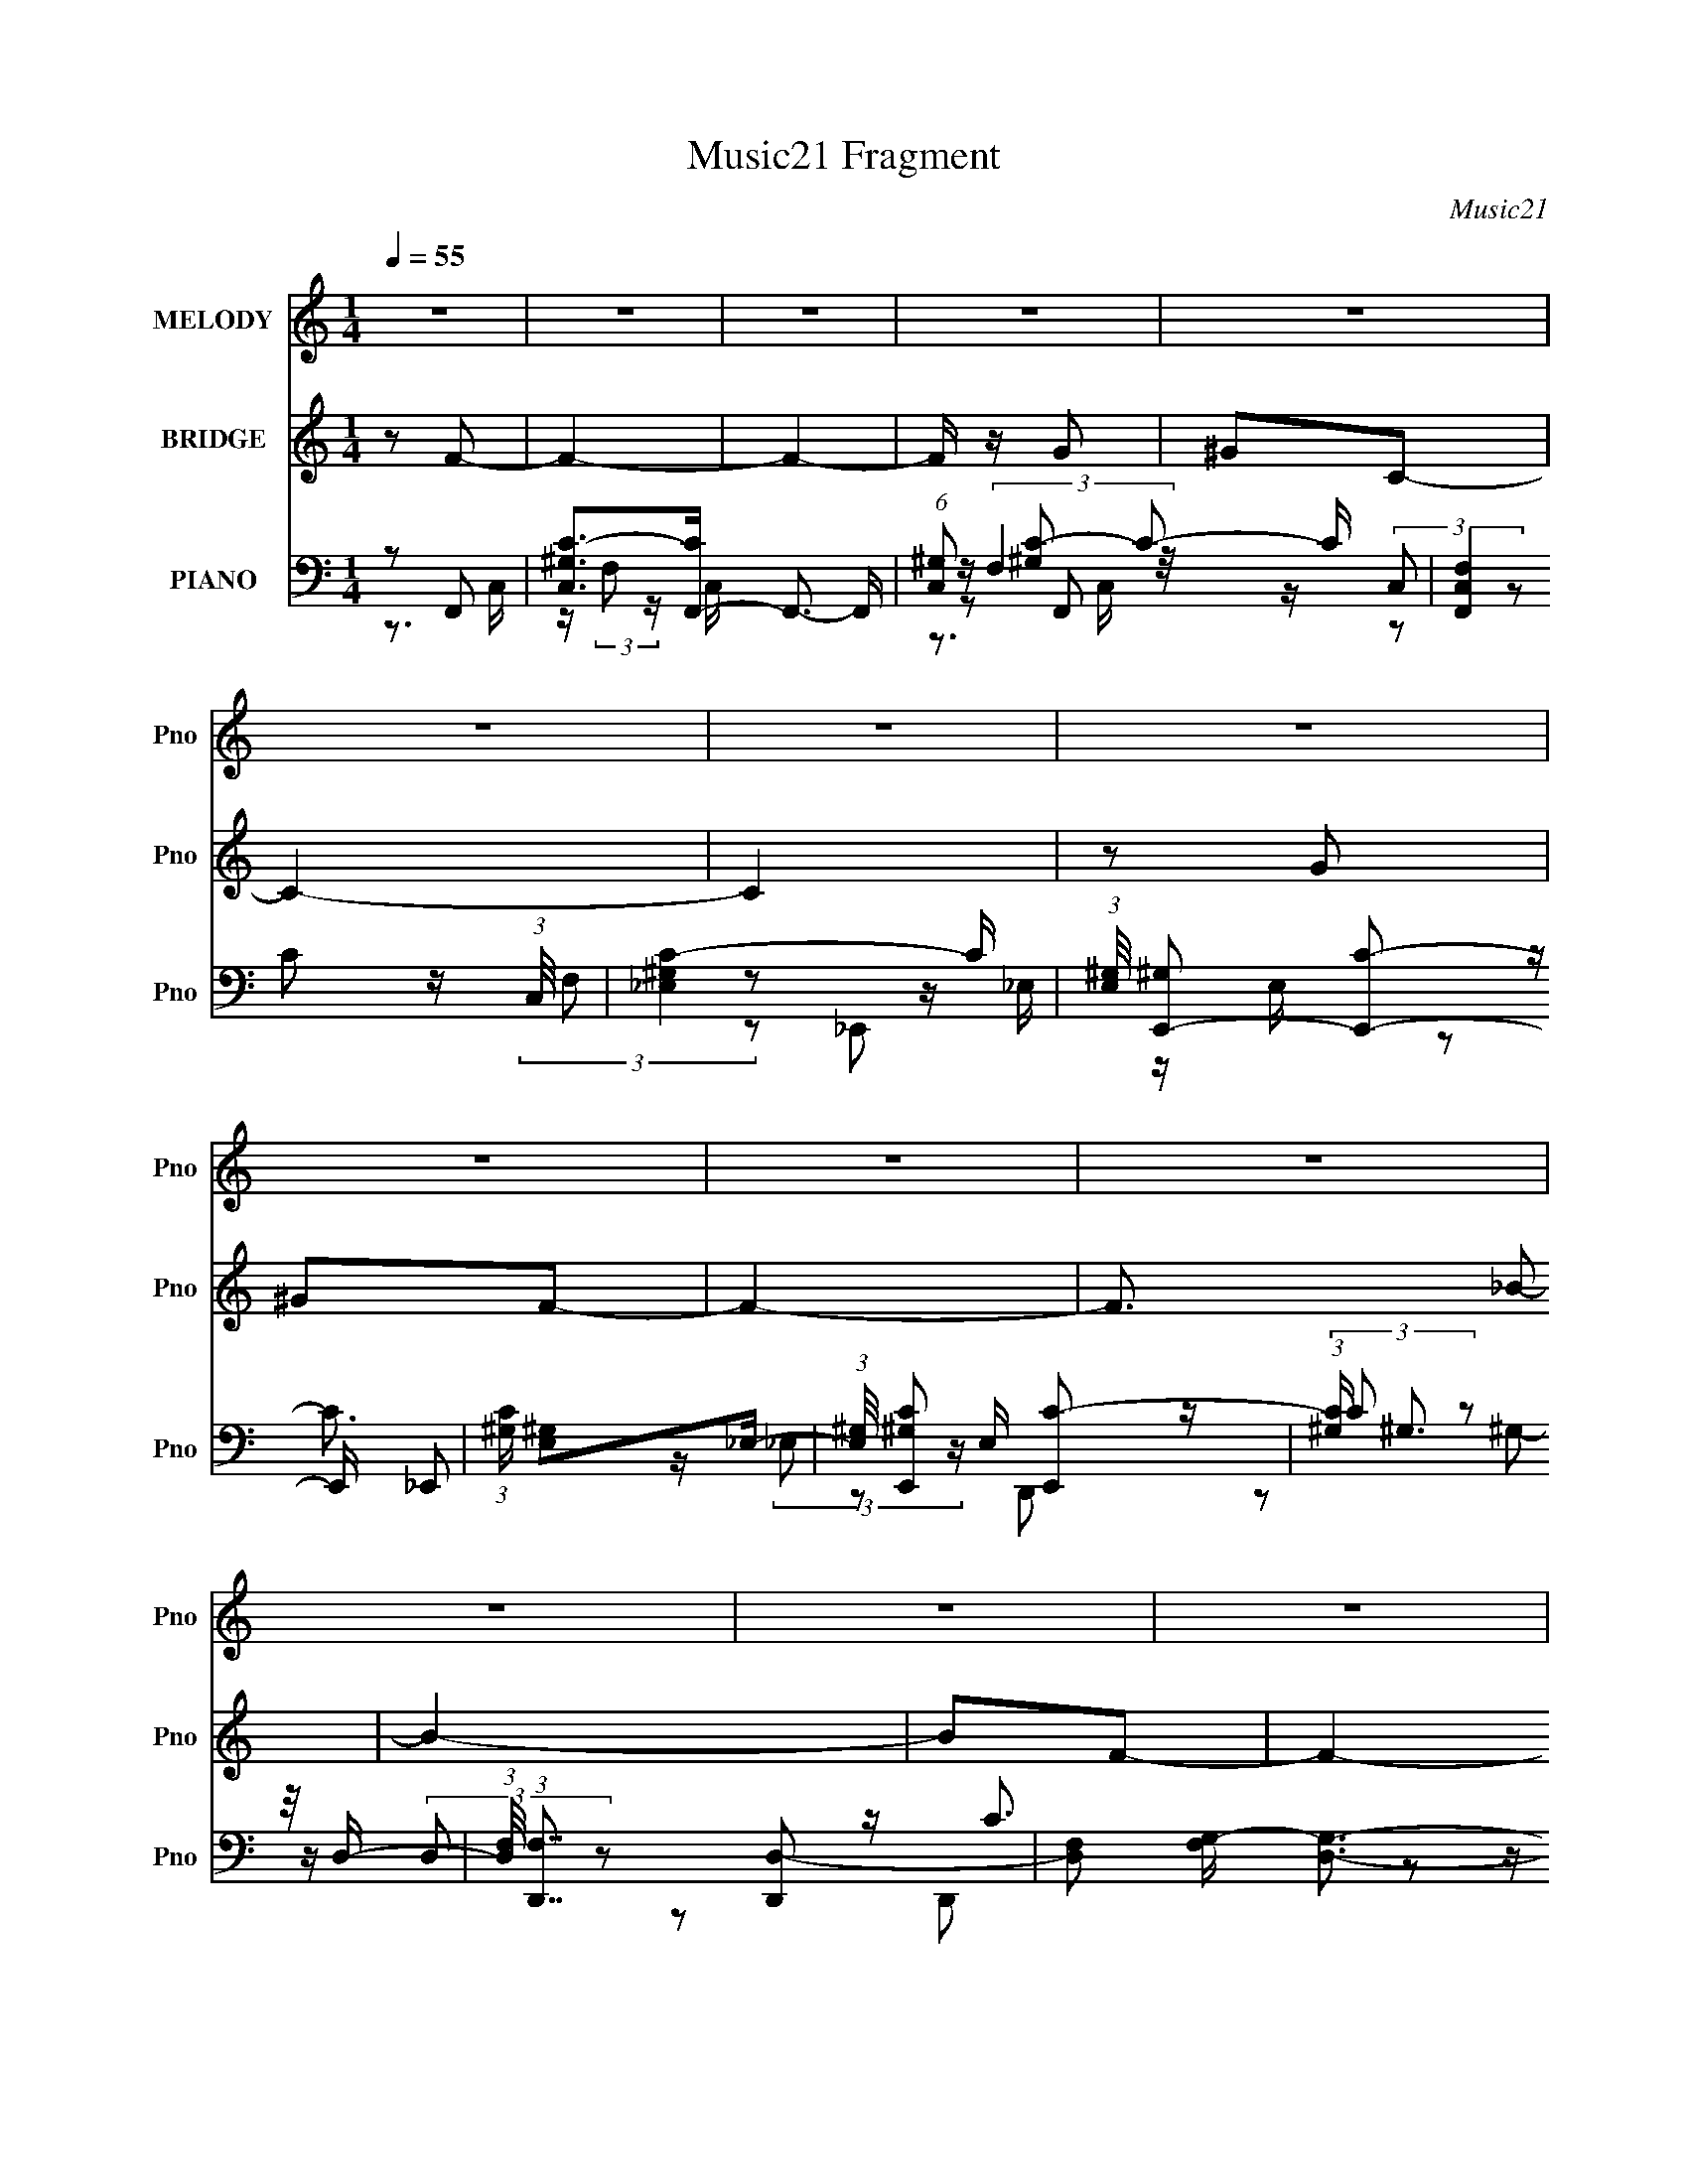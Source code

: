X:1
T:Music21 Fragment
C:Music21
%%score 1 ( 2 3 4 ) ( 5 6 7 8 )
L:1/8
Q:1/4=55
M:1/4
I:linebreak $
K:none
V:1 treble nm="MELODY" snm="Pno"
L:1/16
V:2 treble nm="BRIDGE" snm="Pno"
V:3 treble 
L:1/4
V:4 treble 
L:1/4
V:5 bass nm="PIANO" snm="Pno"
V:6 bass 
L:1/16
V:7 bass 
V:8 bass 
L:1/4
V:1
 z4 | z4 | z4 | z4 | z4 | z4 | z4 | z4 | z4 | z4 | z4 | z4 | z4 | z4 | z4 | z4 | z2 ^G2 | z CC^G | %18
 z CD z | DC_B,2- | B, z C z | ^G, z G, z | ^G,_B,C2 | z _B,C2 | z2 ^CC | z C^C z | F z C z | %27
 _B,^G,C2 | z2 C2 | z CC z | ^G, z =G,^G, | ^C2=C2- | C z ^G2 | z FF^G | z F^G2 | z CG2 | z2 G z | %37
 GF^G z | GF_E2 | _E_B,C2- | C z _B,^C | z _B,C^C | z ^C=C^G- | G2<F2 | z F_B2 | z ^GG_B | %46
 z ^G_B z | G2<_B2 | z2 ^GG | ^G=G^G2 | z G z c | c_Bc2 | z2 FF | FG^G2 | F z EF | GEC2- | %56
 _B, (3:2:1C C ^C =C | _B, C ^C2 c | z _B z c- | G (3:2:1c/ ^G3- | G z _BB | _B B (3:2:1B2 F- | %62
 Fc2G | G2<c2 | z2 ^GG | ^G=G^G2 | z G z c | c_Bc2 | z2 FF | FG^G2 | F z EF | GEC2 | _B,C^C=C | %73
 _B, C ^C2 c | z _B z c- | G (3:2:1c/ ^G3- | G z F^G | _BcGB | z ^G z =G | F4- | F2 z2 | z4 | z4 | %83
 z4 | z4 | z4 | z4 | z4 | z4 | z4 | z4 | z4 | z4 | z4 | z4 | z4 | z4 | z4 | z2 ^GG | ^G=G^G2 | %100
 z G z c | c_Bc2 | z2 FF | FG^G2 | F z EF | GEC2- | _B, (3:2:1C C ^C =C | _B, C ^C2 c | z _B z c- | %109
 G (3:2:1c/ ^G3- | G z _BB | _B B (3:2:1B2 F- | Fc2G | G2<c2 | z2 ^GG | ^G=G^G2 | z G z c | c_Bc2 | %118
 z2 FF | FG^G2 | F z EF | GEC2 | _B,C^C=C | _B, C ^C2 c | z _B z c- | G (3:2:1c/ ^G3- | G z _BF | %127
 _Bc z G- | G ^G (3:2:1=G2 F- | F3 z | _B, (3:2:1C2 ^C =C | _B, (3:2:2C2 ^C2 c | z _B2c | ^G2<F2 | %134
 z2 _BF | _Bc z G- | G z ^G=G- | F4- (3:2:1G/ | (3:2:2F4 z2 |[Q:1/4=55] z4 | z4 |[Q:1/4=54] z4 | %142
 z4 | z4 | z4 |[Q:1/4=54] z4 | z4 | z4 | z4 |[Q:1/4=53] z4 |] %150
V:2
 z F- | F2- | F2- | F/ z/ G | ^GC- | C2- | C2 | z G | ^GF- | F2- | F3/2 _B- | B2- | BF- | F2- | %14
 F/ z/ G- | G2- | G z | z2 | z2 | z2 | z2 | z2 | z2 | z2 | z2 | z2 | z2 | z2 | z2 | z2 | z2 | z2 | %32
 z F- | F2- | F^G- | G2- | G/ z/ G- | G2- | G/ z/ c- | c2- | c/ z/ ^c- | c2- | c/ c _B/ c- | cF- | %44
 F_B- | B^G- | GG- | GF/G/- | ^G/ (3G/4 _B z | c z | z2 | z2 | z2 | z2 | z2 | z2 | z2 | z2 | z2 | %59
 z2 | z2 | z2 | z2 | z (3:2:2^G z/ | ^G/ (3:2:1G/4 _B/ c- | c2 | z2 | z c- | g c/ f- | f3/2 z/ | %70
 z2 | z2 | z2 | z2 | z ^G | GF- | F3/2 z/ | z2 | z2 | z2 | z2 | z2 | G^G- | ^g/ G2- =g/ ^g | %84
 [Gc']c- | g/ c2- f/ g | [cc'] _B- | B2- f2 | B ^G- | (3:2:1[GF]/ F/6(3:2:2E z/ G/ | [c^G] G/=G/ | %91
 [f^GG]3 | [c_b](3:2:2G z/ | [c'GG]3/2 G/ | c g f- | f2- | f z | fg | cf- | f2 | z g- | g2- | %102
 g/ z/ f- | f2- | f z | z2 | z2 | z2 | z3/2 [c'g]/ | z/ [^g=g]/f- | f/ z3/2 | z2 | z2 | z3/2 G/ | %114
 ^G/_B/c- | c2 | z2 | z2 | z2 | z2 | z2 | z2 | z2 | z2 | z3/2 c'/ | g/[^g=g]/f- | f z | z2 | z2 | %129
 z2 | z2 | z2 | z2 | z2 | z2 | z2 | z2 | z f | g^g- |[Q:1/4=55] g/(3:2:2g z | g/gc'/- | %141
[Q:1/4=54] c'/_b/c'- | c'/ z/ f/e/ | (3:2:2f z/ ^g | g/f/(3:2:2e z/ |[Q:1/4=54] g/e/c- | %146
 _B/ c/ (3:2:2c z/ c/ | _B/(3:2:2c z/ c'/ | z/ _bc'/- |[Q:1/4=53] g/ c'/ ^g3/2- | %150
[Q:1/4=51] g (3:2:1c'2 | z/ [_b^g]/=g- | g2- | g2- | g2- | g z |] %156
V:3
 x | x | x | x | x | x | x | x | x | x | x5/4 | x | x | x | x | x | x | x | x | x | x | x | x | x | %24
 x | x | x | x | x | x | x | x | x | x | x | x | x | x | x | x | x | x | x3/2 | x | x | x | x | x | %48
 z/ c/- x/12 | x | x | x | x | x | x | x | x | x | x | x | x | x | x | z3/4 G/4- | x13/12 | x | x | %67
 x | x5/4 | x | x | x | x | x | x | x | x | x | x | x | x | x | z/ ^g/4=g/4 | x2 | z/ g/4f/4 | x2 | %86
 z/ f/- | x2 | z/ _B/4 z/4 | z/ F/ | z/4 (3:2:2_B/ z/ | z/4 G/4 z/ x/ | z/ c'/- | z/4 F/4g/- | %94
 x3/2 | x | x | x | x | x | x | x | x | x | x | x | x | x | x | x | x | x | x | x | x | x | x | x | %118
 x | x | x | x | x | x | x | x | x | x | x | x | x | x | x | x | x | x | x | x | x | z/ ^g/- | x | %141
 x | x | z/4 g/4 z/ | z3/4 f/4 | x | z/ ^c/4 z/4 x/4 | z/ ^c/ | x | x5/4 | x7/6 | x | x | x | x | %155
 x |] %156
V:4
 x | x | x | x | x | x | x | x | x | x | x5/4 | x | x | x | x | x | x | x | x | x | x | x | x | x | %24
 x | x | x | x | x | x | x | x | x | x | x | x | x | x | x | x | x | x | x3/2 | x | x | x | x | x | %48
 x13/12 | x | x | x | x | x | x | x | x | x | x | x | x | x | x | x | x13/12 | x | x | x | x5/4 | %69
 x | x | x | x | x | x | x | x | x | x | x | x | x | x | x2 | x | x2 | x | x2 | x | z/ c/- | %90
 z/ f/- | x3/2 | z3/4 F/4 | x | x3/2 | x | x | x | x | x | x | x | x | x | x | x | x | x | x | x | %110
 x | x | x | x | x | x | x | x | x | x | x | x | x | x | x | x | x | x | x | x | x | x | x | x | %134
 x | x | x | x | x | x | x | x | x | x | x | x | x5/4 | x | x | x5/4 | x7/6 | x | x | x | x | x |] %156
V:5
 z F,,- | [C,^G,C-]>[CF,,]- F,,3/2- F,,/ | (6:5:1[C,^G,] [^G,C-]7/6 C5/6- C/ | %3
 [F,,F,C,]2 (3:2:1C,/4 | [C-^G,_E,-]2 C/ | (3:2:1[E,^G,]/4 [^G,E,,-]5/6 [E,,C]7/6- E,,/ | %6
 (3:2:1[C^G,]/ [^G,E,]7/6_E,/- | (3:2:1[E,^G,]/4 [^G,CE,,]5/6 [E,,C-]5/3 | %8
 (3:2:1[C^G,]/ (3:2:2^G,3/2 z/4 D,/- | (3:2:1[D,F,]/4 (3:2:1[F,D,,]7/4 [D,,D,-]11/6 | %10
 [D,F,] [F,G,-]/ [G,D,]3/2- G,/ | (3:2:1[D,F,]/4 [F,D,,]11/6 | %12
 (3:2:1[D,^G,]/4 [^G,C]5/6 [C_B,,-]/6_B,,5/6- | [B,,_B,B,]2 F,2 | (3:2:1[F^C]/ ^C2/3C,,- | %15
 [G,,C,C-]3 C,,2- C,,/ | [CG,] [C,F,,-] | (6:5:1[F,,C,]2 C,/3 | ^G, C _B,,- | [B,,F,]2 | %20
 D F3/2 ^C,- | [C,^G,]3/2 x/ | [FG^C]3/2 x/ | (6:5:1[C,G,G,]2 G,/3 | E G _B,,- | [B,,F,]3/2 z/ | %26
 _B, F F,, | C3/2 z/ | [E,,F,]^C,,- | [C,,^C,-]3 | [C,^G,] [CC,,-] | (6:5:1[C,,G,,]2 G,,/3 | %32
 E, (3:2:1C,/ [G,C] F,,- | (12:7:1[F,,C,]4 | ^G, C ^C,,- | (6:5:1[C,,^G,,]2 ^G,,/3 | %36
 (3:2:1[C,F,]/ (3:2:1[F,G,]3/2 G,/ x/6 | (6:5:1[E,,_B,,]2 _B,,/3 | G, (3:2:1E,/ B, ^G,,- | %39
 [G,,_E,]2 | [EC]_B,,- | [B,,_B,]3/2 F, | _B, C F [F,,F,^G,C] | _E,,[D,,D,]- | %44
 [D,,D,] [F,G,] _B,,- | F, B,,2 [_B,^C]- | F, [B,C] C,,- | (6:5:1[C,,G,,]2 G,,/3 | %48
 (3:2:1[C,G,E,]/ E,2/3F,,- | (6:5:1[F,,F,C]2 [CC,]/3 C,7/6 | [GF]_E,,- | [E,,_E,E,]2 B,,2 | %52
 [E_B,]^C,,- | [C,,^C,^C-]2 G,,2 | [C^G,]C,,- | (6:5:1[C,,C,C,]2 [C,G,,]/3 G,,7/6 | [EC]_B,,- | %57
 [B,,_B,B,]2 F,2 | ^CF,, | (3:2:1[F,_E,,]/4 _E,,5/6D,,- | [D,,F,] (6:5:1[D,_B,,-]_B,,/6- | %61
 [B,,_B,F,]2 F,3/2 | [F_B,]C,,- | [C,,C,C,-]2 G,,2 | (3:2:1[C,G,]/4 [G,C]5/6 [CF,,-]/6F,,5/6- | %65
 (6:5:1[F,,F,F,]2 [F,C,]/3 C,5/3 | [GF]_E,,- | [E,,_E,_E-]2 B,,2 | [E_B,]^C,,- | [C,,^C,C,]2 G,,2 | %70
 [C^G,]C,,- | (6:5:1[C,,C,C,]2 [C,G,,]/3 G,,7/6 | [CG,]_B,,- | [B,,_B,B,]2 F,2 | ^C(3:2:2F,, z/ | %75
 _E,,D,,- | [D,,F,]/ [F,D,]/ (6:5:1[D,_B,,-_B,-^C-F-]2/5[_B,,_B,^CF]2/3- | %77
 [B,,B,CF]/ z/ [C,G,CE]- | [C,G,CE] F,,- | [F,,F,F,-]3 C,3 | [F,C]/ [CF]/ [FF,,-]/F,,/- | %81
 (12:7:1[F,,F,C-]4 C, | [C^G,] [C,F,,-] | [F,,F,F-]2 C,2 | [F^G,] (3:2:2^G,/ z/4 _E,/- | %85
 (3:2:1[E,^G,]/4 [^G,E,,]4/3 (12:7:1[E,,_E,]12/7 | [E^G,]D,,- | [D,,F,] [D,D,,]2- D,/ | %88
 [D,,^G,]/ (3:2:2[^G,F,]/4 z/ _B,,- | [B,,^C] [F,C,-] | [C,E] [G,F,,-] | [F,,F,^G,C-]2 C,3/2 | %92
 [C^G,]2- C/ | (3[G,_E,] [_E,E,,] [E,,E,-]20/7 | (3:2:1[E,C]/4 [CF,]5/6 [F,D,,-]/6D,,5/6- | %95
 (12:7:1[D,,F,^G,-]4 D, | [G,C] (6:5:1[D,_B,,-]_B,,/6- | [B,,D] [F,C,-]/C,/- | [C,E] [G,F,,-] | %99
 (6:5:1[F,,F,C]2 [CC,]/3 C,7/6 | [GF]_E,,- | [E,,_E,E,]2 B,,2 | [E_B,]^C,,- | [C,,^C,^C-]2 G,,2 | %104
 [C^G,]C,,- | (6:5:1[C,,C,C,]2 [C,G,,]/3 G,,7/6 | [EC]_B,,- | [B,,_B,B,]2 F,2 | ^CF,, | %109
 (3:2:1[F,_E,,]/4 _E,,5/6D,,- | [D,,F,] (6:5:1[D,_B,,-]_B,,/6- | [B,,_B,F,]2 F,3/2 | [F_B,]C,,- | %113
 [C,,C,C,-]2 G,,2 | (3:2:1[C,G,]/4 [G,C]5/6 [CF,,-]/6F,,5/6- | (6:5:1[F,,F,F,]2 [F,C,]/3 C,5/3 | %116
 [GF]_E,,- | [E,,_E,_E-]2 B,,2 | [E_B,]^C,,- | [C,,^C,C,]2 G,,2 | [C^G,]C,,- | %121
 (6:5:1[C,,C,C,]2 [C,G,,]/3 G,,7/6 | [CG,]_B,,- | [B,,_B,B,]2 F,2 | ^C(3:2:2F,, z/ | _E,,D,,- | %126
 [D,,F,]/ [F,D,]/ (6:5:1[D,_B,,_B,^CF]2/5[_B,,_B,^CF]2/3 | z [C,G,CEG]- | [C,G,CEG]F,,- | %129
 C,2 F,,2 | [G,CF,]_B,,- | [B,,F,-] F,- | F, C/ B,/ F,, | _E,,[D,,D,F,^G,] | z [_B,,F,_B,^C] | %135
 z [C,G,CE]- | [C,G,CE]F,,- | C,2- F,,2- | [C,^G,] [F,,F,,-] C |[Q:1/4=55] [F,,F,C,]2 C, | %140
 (6:5:1[C^G,_E,-]2 _E,/3- |[Q:1/4=54] [E,^G,] (3:2:1[^G,E,,]/ [E,,_E,]5/3 | %142
 (3:2:1[E^G,]/ ^G,2/3^C,,- | [C,,F,^C,]2 C, | [C^G,]C,,- |[Q:1/4=54] [C,,C,C,]2 G,,2 | %146
 (3:2:2E, z/ _B,,,- | (6:5:1[B,,,F,_B,,]2[_B,,B,,]/3 B,,2/3 | (3:2:1[C_B,]/ (3:2:2_B,/ z/ F,, | %149
[Q:1/4=53] _E,,D,,- |[Q:1/4=51] [D,,^G,]/ [^G,D,]/ (6:5:1[D,_B,,-]2/5_B,,2/3- | %151
 [B,,^C]2 [F,B,]3/2 | [F^C] (3:2:2z/ G,,- | [G,,C,-]8 C,,8 | C,2- E,2- G,2- C/- | %155
 C,2- E,2- G,2- C2- | C,3/2 E,2- G,2 C2- | E,/ (3:2:1C/4 (3:2:1F,,2- | %158
 [G,^G,]/ F,,2- [C,F,]2- C/ [FG]/ | F,,2- [C,F,]2- ^G/ [f^gc'f']/- | %160
 (12:7:2F,,2 [C,F,] [fgc'f']/ (6:5:1z |] %161
V:6
 z3 C,- | z (3:2:2F,2 z C,- x4 | z (3:2:2F,4 z/ x8/3 | z (3:2:2C,2 z2 x/3 | z (3:2:2F,2 z2 x | %5
 z _E, z E,- x4/3 | z C3- | z (3:2:2_E,2 z E, x4/3 | z (3:2:2C2 z2 | z (3:2:2D,2 z2 x7/3 | %10
 z C3 x3 | z (3:2:2D,2 z D,- | z F, z F,- | z (3:2:2^C2 z2 x4 | z F z G,,- | z E,3 x7 | z E, z2 | %17
 z2 F,2 | x6 | z2 _B,2 | x7 | z2 [F^G]2- | z2 C,2- | z2 G2- | x6 | z2 F2- | x6 | z ^G,_E,,2- | %28
 z ^G, z2 | z2 ^C2- x2 | z F, z2 | z2 C,2- | x20/3 | z2 C2- x2/3 | x6 | z2 ^C,2- | z2 _E,,2- | %37
 z2 _E,2- | x20/3 | z2 ^G,2 | z3 F,- | z ^C3- x | x8 | z2 [F,^G,]2- | x6 | x8 | x6 | z2 [C,G,]2- | %48
 z G, z C,- | z (3:2:2C2 z2 x7/3 | z C z _B,,- | z (3:2:2G,4 z/ x4 | z G, z ^G,,- | z F,3 x4 | %54
 z F, z G,,- | z (3:2:2G,4 z/ x7/3 | z G, z F,- | z (3:2:2^C2 z2 x4 | z F z F,- | z ^G, z D,- | %60
 z ^G, z F,- | z ^C3 x3 | z (3:2:2^C2 z G,,- | z (3:2:2E,4 z/ x4 | z E, z C,- | z C3 x10/3 | %66
 z C z _B,,- | z (3:2:2G,4 z/ x4 | z G, z ^G,,- | z (3:2:2F,4 z/ x4 | z F, z G,,- | %71
 z (3:2:2E,4 z/ x7/3 | z E, z F,- | z (3:2:2^C2 z2 x4 | z F^CF, | z ^G, z D,- | z ^G, z2 | x4 | %78
 z3 C,- | z ^G,3 x8 | z ^G, z C,- | z (3:2:2^G,2 z C,- x8/3 | z3 C,- | z (3:2:2^G,2 z F, x4 | %84
 z C2 z | z _E,2 z x | z3 D,- | z ^G,2F,- x3 | z F, z F,- | z _B, z G,- | z C z C,- | z3 C, x3 | %92
 z F,2_B,, x | z F,3- x2 | z ^G, z D,- | z ^G, z D,- x8/3 | z (3:2:2F,2 z F,- | z _B, z G,- | %98
 z (3:2:2C2 z C,- | z (3:2:2C2 z2 x7/3 | z C z _B,,- | z (3:2:2G,4 z/ x4 | z G, z ^G,,- | %103
 z F,3 x4 | z F, z G,,- | z (3:2:2G,4 z/ x7/3 | z G, z F,- | z (3:2:2^C2 z2 x4 | z F z F,- | %109
 z ^G, z D,- | z ^G, z F,- | z ^C3 x3 | z (3:2:2^C2 z G,,- | z (3:2:2E,4 z/ x4 | z E, z C,- | %115
 z C3 x10/3 | z C z _B,,- | z (3:2:2G,4 z/ x4 | z G, z ^G,,- | z (3:2:2F,4 z/ x4 | z F, z G,,- | %121
 z (3:2:2E,4 z/ x7/3 | z E, z F,- | z (3:2:2^C2 z2 x4 | z F^CF, | z ^G, z D,- | z ^G, z2 | x4 | %128
 x4 | z2 [^G,C]2- x4 | z2 [_B,^C]2 | z2 ^C2- | x6 | x4 | x4 | x4 | x4 | z2 C2- x4 | z3 C,- x2 | %139
 z (3:2:2^G,2 z2 x2 | z F,_E,,2- | z (3:2:2C2 z2 x2 | z C z ^C,- | z ^G,^C2- x2 | %144
 z (3:2:2F,2 z G,,- | z (3:2:2E,2 z2 x4 | z G, z _B,,- | z (3:2:2_B,2 z2 x4/3 | z (3:2:2F,2 z F, | %149
 z ^G, z D,- | z F, z [F,_B,]- | z2 F2- x3 | (3:2:2z2 C,,4- | z E,3- x28 | x13 | x16 | x15 | %157
 (3:2:2z4 [C,F,]2- | x11 | x10 | x19/3 |] %161
V:7
 x2 | x4 | z F,,- x4/3 | z C- x/6 | z _E,,- x/ | x8/3 | z _E,,- | x8/3 | z D,,- | z ^G,- x7/6 | %10
 z D,,- x3/2 | z C- | x2 | z F- x2 | x2 | z3/2 C,/- x7/2 | x2 | z C- | x3 | z D/ z/ | x7/2 | x2 | %22
 x2 | x2 | x3 | x2 | x3 | x2 | x2 | x3 | x2 | z [G,C]- | x10/3 | x7/3 | x3 | z ^G,- | x2 | z _B,- | %38
 x10/3 | z _E- | x2 | z F- x/ | x4 | x2 | x3 | x4 | x3 | x2 | x2 | z ^G- x7/6 | x2 | z _E- x2 | %52
 x2 | z3/2 ^C,/ x2 | x2 | z E- x7/6 | x2 | z F x2 | x2 | x2 | x2 | z F- x3/2 | x2 | z C- x2 | x2 | %65
 z ^G- x5/3 | x2 | z3/2 _E,/ x2 | x2 | z ^C- x2 | x2 | z C- x7/6 | x2 | z F x2 | x2 | x2 | x2 | %77
 x2 | x2 | z F- x4 | x2 | x10/3 | x2 | x4 | z _E,,- | z _E- x/ | x2 | x7/2 | x2 | x2 | x2 | x7/2 | %92
 z _E,,- x/ | z _E x | x2 | x10/3 | x2 | x2 | x2 | z ^G- x7/6 | x2 | z _E- x2 | x2 | z3/2 ^C,/ x2 | %104
 x2 | z E- x7/6 | x2 | z F x2 | x2 | x2 | x2 | z F- x3/2 | x2 | z C- x2 | x2 | z ^G- x5/3 | x2 | %117
 z3/2 _E,/ x2 | x2 | z ^C- x2 | x2 | z C- x7/6 | x2 | z F x2 | x2 | x2 | x2 | x2 | x2 | x4 | x2 | %131
 z3/2 _B,/- | x3 | x2 | x2 | x2 | x2 | x4 | x3 | z C- x | x2 | z _E- x | x2 | x3 | x2 | z G, x2 | %146
 x2 | z ^C- x2/3 | x2 | x2 | x2 | x7/2 | x2 | z G,- x14 | x13/2 | x8 | x15/2 | x2 | x11/2 | x5 | %160
 x19/6 |] %161
V:8
 x | x2 | z3/4 C,/4- x2/3 | x13/12 | x5/4 | x4/3 | x | x4/3 | x | x19/12 | x7/4 | x | x | x2 | x | %15
 x11/4 | x | x | x3/2 | z/ F/- | x7/4 | x | x | x | x3/2 | x | x3/2 | x | x | x3/2 | x | x | x5/3 | %33
 x7/6 | x3/2 | x | x | x | x5/3 | x | x | x5/4 | x2 | x | x3/2 | x2 | x3/2 | x | x | x19/12 | x | %51
 x2 | x | x2 | x | x19/12 | x | x2 | x | x | x | x7/4 | x | x2 | x | x11/6 | x | x2 | x | x2 | x | %71
 x19/12 | x | x2 | x | x | x | x | x | x3 | x | x5/3 | x | x2 | x | x5/4 | x | x7/4 | x | x | x | %91
 x7/4 | x5/4 | x3/2 | x | x5/3 | x | x | x | x19/12 | x | x2 | x | x2 | x | x19/12 | x | x2 | x | %109
 x | x | x7/4 | x | x2 | x | x11/6 | x | x2 | x | x2 | x | x19/12 | x | x2 | x | x | x | x | x | %129
 x2 | x | x | x3/2 | x | x | x | x | x2 | x3/2 | x3/2 | x | x3/2 | x | x3/2 | x | x2 | x | x4/3 | %148
 x | x | x | x7/4 | x | x8 | x13/4 | x4 | x15/4 | x | x11/4 | x5/2 | x19/12 |] %161
